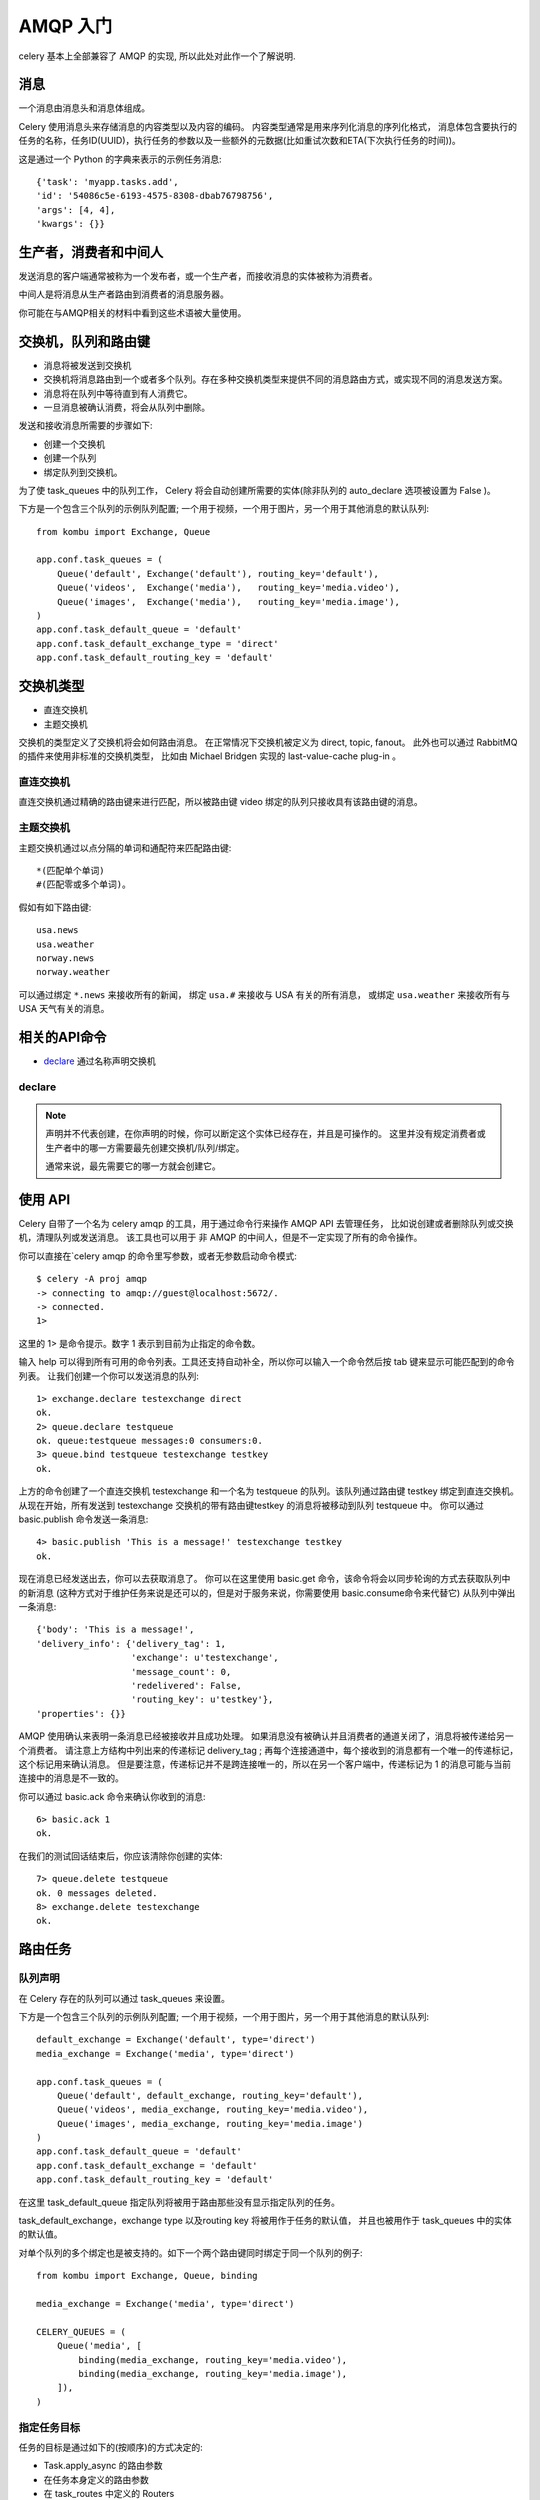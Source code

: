 ==================
AMQP 入门
==================


.. post:: 2023-02-20 22:06:49
  :tags: python, python三方库, celery_more
  :category: 后端
  :author: YanQue
  :location: CD
  :language: zh-cn


celery 基本上全部兼容了 AMQP 的实现, 所以此处对此作一个了解说明.

消息
==================

一个消息由消息头和消息体组成。

Celery 使用消息头来存储消息的内容类型以及内容的编码。
内容类型通常是用来序列化消息的序列化格式，
消息体包含要执行的任务的名称，任务ID(UUID)，执行任务的参数以及一些额外的元数据(比如重试次数和ETA(下次执行任务的时间))。

这是通过一个 Python 的字典来表示的示例任务消息::

  {'task': 'myapp.tasks.add',
  'id': '54086c5e-6193-4575-8308-dbab76798756',
  'args': [4, 4],
  'kwargs': {}}

生产者，消费者和中间人
====================================

发送消息的客户端通常被称为一个发布者，或一个生产者，而接收消息的实体被称为消费者。

中间人是将消息从生产者路由到消费者的消息服务器。

你可能在与AMQP相关的材料中看到这些术语被大量使用。

交换机，队列和路由键
====================================

- 消息将被发送到交换机
- 交换机将消息路由到一个或者多个队列。存在多种交换机类型来提供不同的消息路由方式，或实现不同的消息发送方案。
- 消息将在队列中等待直到有人消费它。
- 一旦消息被确认消费，将会从队列中删除。

发送和接收消息所需要的步骤如下:

- 创建一个交换机
- 创建一个队列
- 绑定队列到交换机。

为了使 task_queues 中的队列工作， Celery 将会自动创建所需要的实体(除非队列的 auto_declare 选项被设置为 False )。

下方是一个包含三个队列的示例队列配置; 一个用于视频，一个用于图片，另一个用于其他消息的默认队列::

  from kombu import Exchange, Queue

  app.conf.task_queues = (
      Queue('default', Exchange('default'), routing_key='default'),
      Queue('videos',  Exchange('media'),   routing_key='media.video'),
      Queue('images',  Exchange('media'),   routing_key='media.image'),
  )
  app.conf.task_default_queue = 'default'
  app.conf.task_default_exchange_type = 'direct'
  app.conf.task_default_routing_key = 'default'

交换机类型
==================

- 直连交换机
- 主题交换机

交换机的类型定义了交换机将会如何路由消息。
在正常情况下交换机被定义为 direct, topic, fanout。
此外也可以通过 RabbitMQ 的插件来使用非标准的交换机类型，
比如由 Michael Bridgen 实现的 last-value-cache plug-in 。

直连交换机
------------------
直连交换机通过精确的路由键来进行匹配，所以被路由键 video 绑定的队列只接收具有该路由键的消息。

主题交换机
------------------

主题交换机通过以点分隔的单词和通配符来匹配路由键::

  *(匹配单个单词)
  #(匹配零或多个单词)。

假如有如下路由键::

  usa.news
  usa.weather
  norway.news
  norway.weather

可以通过绑定 ``*.news`` 来接收所有的新闻，
绑定 ``usa.#`` 来接收与 USA 有关的所有消息，
或绑定 ``usa.weather`` 来接收所有与 USA 天气有关的消息。

相关的API命令
==================

- declare_ 通过名称声明交换机


declare
------------------

.. function:: exchange.declare(exchange_name, type, passive, durable, auto_delete, internal)

  通过名称声明交换机

  passive:
    被动意味着不会创建交换机，但是你可以通过这个参数来检查交换机是否被创建。
  durable:
    交换机将被持久化(也就是说，中间人(Broker)重启后，交换机仍然存在)
  auto_delete:
    指定该参数意味着如果没有队列使用该交换机，那么交换机将被中间人(Broker)删除。

  详情见 `<https://docs.celeryq.dev/projects/amqp/en/latest/reference/amqp.channel.html#amqp.channel.Channel.exchange_declare>`_

.. function:: queue.declare(queue_name, passive, durable, exclusive, auto_delete)

  通过名称声明一个队列

  exclusive:
    专有队列只能通过当前的连接进行消费，专有队列也同时是自动删除的


.. function:: queue.bind(queue_name, exchange_name, routing_key)

  通过路由键(routing_key)将队列绑定到交换机

  队列如果没有被绑定将不会接收消息，因为绑定是必须的


.. function:: queue.delete(name. If_unused=False, if_empty=False)

  删除队列及其绑定


.. function:: exchange.delete(name. If_unused=False)

  删除交换机


.. note::

  声明并不代表创建，在你声明的时候，你可以断定这个实体已经存在，并且是可操作的。
  这里并没有规定消费者或生产者中的哪一方需要最先创建交换机/队列/绑定。

  通常来说，最先需要它的哪一方就会创建它。

使用 API
==================

Celery 自带了一个名为 celery amqp 的工具，用于通过命令行来操作 AMQP API 去管理任务，
比如说创建或者删除队列或交换机，清理队列或发送消息。
该工具也可以用于 非 AMQP 的中间人，但是不一定实现了所有的命令操作。

你可以直接在`celery amqp 的命令里写参数，或者无参数启动命令模式::

  $ celery -A proj amqp
  -> connecting to amqp://guest@localhost:5672/.
  -> connected.
  1>

这里的 1> 是命令提示。数字 1 表示到目前为止指定的命令数。

输入 help 可以得到所有可用的命令列表。工具还支持自动补全，所以你可以输入一个命令然后按 tab 键来显示可能匹配到的命令列表。
让我们创建一个你可以发送消息的队列::

  1> exchange.declare testexchange direct
  ok.
  2> queue.declare testqueue
  ok. queue:testqueue messages:0 consumers:0.
  3> queue.bind testqueue testexchange testkey
  ok.

上方的命令创建了一个直连交换机 testexchange 和一个名为 testqueue 的队列。该队列通过路由键 testkey 绑定到直连交换机。
从现在开始，所有发送到 testexchange 交换机的带有路由键testkey 的消息将被移动到队列 testqueue 中。
你可以通过 basic.publish 命令发送一条消息::

  4> basic.publish 'This is a message!' testexchange testkey
  ok.

现在消息已经发送出去，你可以去获取消息了。
你可以在这里使用 basic.get 命令，该命令将会以同步轮询的方式去获取队列中的新消息
(这种方式对于维护任务来说是还可以的，但是对于服务来说，你需要使用 basic.consume命令来代替它)
从队列中弹出一条消息::

  {'body': 'This is a message!',
  'delivery_info': {'delivery_tag': 1,
                    'exchange': u'testexchange',
                    'message_count': 0,
                    'redelivered': False,
                    'routing_key': u'testkey'},
  'properties': {}}

AMQP 使用确认来表明一条消息已经被接收并且成功处理。
如果消息没有被确认并且消费者的通道关闭了，消息将被传递给另一个消费者。
请注意上方结构中列出来的传递标记 delivery_tag ;
再每个连接通道中，每个接收到的消息都有一个唯一的传递标记，这个标记用来确认消息。
但是要注意，传递标记并不是跨连接唯一的，所以在另一个客户端中，传递标记为 1 的消息可能与当前连接中的消息是不一致的。

你可以通过 basic.ack 命令来确认你收到的消息::

  6> basic.ack 1
  ok.

在我们的测试回话结束后，你应该清除你创建的实体::

  7> queue.delete testqueue
  ok. 0 messages deleted.
  8> exchange.delete testexchange
  ok.

路由任务
==================

队列声明
------------------

在 Celery 存在的队列可以通过 task_queues 来设置。

下方是一个包含三个队列的示例队列配置; 一个用于视频，一个用于图片，另一个用于其他消息的默认队列::

  default_exchange = Exchange('default', type='direct')
  media_exchange = Exchange('media', type='direct')

  app.conf.task_queues = (
      Queue('default', default_exchange, routing_key='default'),
      Queue('videos', media_exchange, routing_key='media.video'),
      Queue('images', media_exchange, routing_key='media.image')
  )
  app.conf.task_default_queue = 'default'
  app.conf.task_default_exchange = 'default'
  app.conf.task_default_routing_key = 'default'

在这里 task_default_queue 指定队列将被用于路由那些没有显示指定队列的任务。

task_default_exchange，exchange type 以及routing key 将被用作于任务的默认值，
并且也被用作于 task_queues 中的实体的默认值。

对单个队列的多个绑定也是被支持的。如下一个两个路由键同时绑定于同一个队列的例子::

  from kombu import Exchange, Queue, binding

  media_exchange = Exchange('media', type='direct')

  CELERY_QUEUES = (
      Queue('media', [
          binding(media_exchange, routing_key='media.video'),
          binding(media_exchange, routing_key='media.image'),
      ]),
  )

指定任务目标
------------------

任务的目标是通过如下的(按顺序)的方式决定的:

- Task.apply_async 的路由参数
- 在任务本身定义的路由参数
- 在 task_routes 中定义的 Routers

最好的做法是不在配置中进行硬编码，而是将其作为 Routers 的配置。这是最灵活的，并且合理的默认值仍然可以设置为任务的属性。

路由器
==================

路由器是决定任务的路由选项的函数。

定义一个新的路由器，你所需要做的是通过签名 ``(name, args, kwargs, options, task=None, **kw)``
定义一个函数::

  def route_task(name, args, kwargs, options, task=None, **kw):
          if name == 'myapp.tasks.compress_video':
              return {'exchange': 'video',
                      'exchange_type': 'topic',
                      'routing_key': 'video.compress'}

如果你返回队列的键值，它将会带着在task_queues 中定义的配置展开::

  {'queue': 'video', 'routing_key': 'video.compress'}

变成 -> ::

  {'queue': 'video',
  'exchange': 'video',
  'exchange_type': 'topic',
  'routing_key': 'video.compress'}

你可以通过将路由器的类添加到 task_routes 的配置中来安装路由器::

  task_routes = (route_task,)

路由器方法也可以通过名称添加::

  task_routes = ('myapp.routers.route_task',)

对于类似上方示例的简单的任务名称->路由映射，你可以简单地将字典放置在 task_routes 中来过的同样的行为效果::

  task_routes = {
      'myapp.tasks.compress_video': {
          'queue': 'video',
          'routing_key': 'video.compress',
      },
  }

将会按照顺序遍历路由器，直到在第一个返回真的路由器处停止，并将该路由器用作为任务的最终路由器。
你也可以将多个路由器定义在一个序列中::

  task_routes = [
      route_task,
      {
          'myapp.tasks.compress_video': {
              'queue': 'video',
              'routing_key': 'video.compress',
      },
  ]

路由器将会被按顺序访问，并选择第一个返回的值。
如果你使用的是 Redis 或 RabbitMQ ，你也可以在路由器中指定队列的默认优先级::

  task_routes = {
      'myapp.tasks.compress_video': {
          'queue': 'video',
          'routing_key': 'video.compress',
          'priority': 10,
      },
  }

类似的，对任务使用 apply_async 调用时，传递的参数将会覆盖默认的优先级::

  task.apply_async(priority=0)

**优先级顺序和集群响应**

需要重视的是，因为职程(worker) 的预取机制，如果同一时间提交了一堆任务，那么它们的优先级顺序可能发生混乱。
禁用职程的预取可以防止该问题，但是对于小而快的任务，这么做会导致达不到理想的性能。
在大多数情况下，简单的将 worker_prefetch_multiplier 参数减少到 1，
是一个简单而清晰的方式来提升系统的灵敏性，并且不会存在禁用预取带来的成本。
要注意的是优先级的顺序是按照值的反序来排列的：0 是最高优先级。

广播
==================

Celery 也支持广播路由。下面是一个 broadcast_tasks 交换机的示例, 它将任务分发给所有连接到它的职程::

  from kombu.common import Broadcast

  app.conf.task_queues = (Broadcast('broadcast_tasks'),)
  app.conf.task_routes = {
      'tasks.reload_cache': {
          'queue': 'broadcast_tasks',
          'exchange': 'broadcast_tasks'
      }
  }

现在任务 tasks.reload_cache 将会被被发送给从当前队列中消费的所有职程。
如下是另一个关于广播路由的任务，这次使用了 celery beat 定时器::

  from kombu.common import Broadcast
  from celery.schedules import crontab

  app.conf.task_queues = (Broadcast('broadcast_tasks'),)

  app.conf.beat_schedule = {
      'test-task': {
          'task': 'tasks.reload_cache',
          'schedule': crontab(minute=0, hour='*/3'),
          'options': {'exchange': 'broadcast_tasks'}
      },
  }

**广播和结果**

注意 Celery 结果并没有定义如果有两个任务使用同一个任务 ID 时会发生什么。
如果同一个人任务被派发到多于一个职程，该任务的状态历史将不被保留。
在这种情况下设置 task.ignore_result 属性忽略任务结果将会是个好主意。


